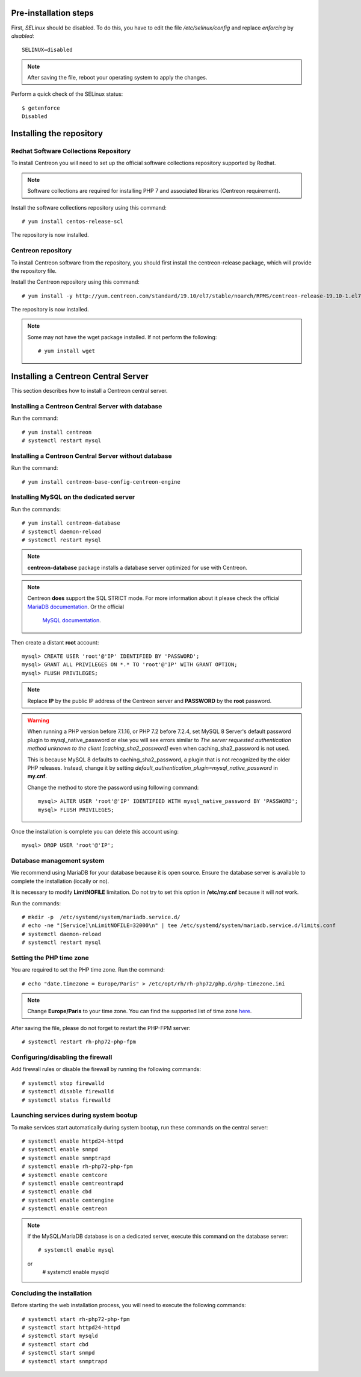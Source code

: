 **********************
Pre-installation steps
**********************

First, *SELinux* should be disabled. To do this, you have to edit the file
*/etc/selinux/config* and replace *enforcing* by *disabled*::

    SELINUX=disabled

.. note::
    After saving the file, reboot your operating system to apply the changes.

Perform a quick check of the SELinux status::

    $ getenforce
    Disabled

*************************
Installing the repository
*************************

Redhat Software Collections Repository
--------------------------------------

To install Centreon you will need to set up the official software collections repository supported by Redhat.

.. note::
    Software collections are required for installing PHP 7 and associated libraries (Centreon requirement).

Install the software collections repository using this command::

   # yum install centos-release-scl

The repository is now installed.

Centreon repository
-------------------

To install Centreon software from the repository, you should first install the
centreon-release package, which will provide the repository file.

Install the Centreon repository using this command::

    # yum install -y http://yum.centreon.com/standard/19.10/el7/stable/noarch/RPMS/centreon-release-19.10-1.el7.centos.noarch.rpm

The repository is now installed.

.. note::
    Some may not have the wget package installed. If not perform the following:
    ::

        # yum install wget

************************************
Installing a Centreon Central Server
************************************

This section describes how to install a Centreon central server.

Installing a Centreon Central Server with database
--------------------------------------------------

Run the command::

    # yum install centreon
    # systemctl restart mysql

Installing a Centreon Central Server without database
-----------------------------------------------------

Run the command::

    # yum install centreon-base-config-centreon-engine

.. _dedicateddbms:

Installing MySQL on the dedicated server
----------------------------------------

Run the commands::

    # yum install centreon-database
    # systemctl daemon-reload
    # systemctl restart mysql

.. note::
    **centreon-database** package installs a database server optimized for use with Centreon.

.. note::
    Centreon **does** support the SQL STRICT mode. For more information about it please check
    the official `MariaDB documentation <https://mariadb.com/kb/en/library/sql-mode/#strict-mode>`_. Or the official
     `MySQL documentation <https://dev.mysql.com/doc/refman/8.0/en/sql-mode.html>`_.

Then create a distant **root** account: ::

    mysql> CREATE USER 'root'@'IP' IDENTIFIED BY 'PASSWORD';
    mysql> GRANT ALL PRIVILEGES ON *.* TO 'root'@'IP' WITH GRANT OPTION;
    mysql> FLUSH PRIVILEGES;

.. note::
    Replace **IP** by the public IP address of the Centreon server and **PASSWORD**
    by the **root** password.

.. warning::
    When running a PHP version before 7.1.16, or PHP 7.2 before 7.2.4, set MySQL 8 Server's default password plugin to
    mysql_native_password or else you will see errors similar to *The server requested authentication method unknown
    to the client [caching_sha2_password]* even when caching_sha2_password is not used.
    
    This is because MySQL 8 defaults to caching_sha2_password, a plugin that is not recognized by the older PHP
    releases. Instead, change it by setting *default_authentication_plugin=mysql_native_password* in **my.cnf**.
    
    Change the method to store the password using following command: ::
    
        mysql> ALTER USER 'root'@'IP' IDENTIFIED WITH mysql_native_password BY 'PASSWORD';
        mysql> FLUSH PRIVILEGES;

Once the installation is complete you can delete this account using: ::
        
    mysql> DROP USER 'root'@'IP';

Database management system
--------------------------

We recommend using MariaDB for your database because it is open source. Ensure
the database server is available to complete the installation (locally or no).

It is necessary to modify **LimitNOFILE** limitation. Do not try to set this
option in **/etc/my.cnf** because it will *not* work.

Run the commands::

   # mkdir -p  /etc/systemd/system/mariadb.service.d/
   # echo -ne "[Service]\nLimitNOFILE=32000\n" | tee /etc/systemd/system/mariadb.service.d/limits.conf
   # systemctl daemon-reload
   # systemctl restart mysql

Setting the PHP time zone
-------------------------

You are required to set the PHP time zone. Run the command::

    # echo "date.timezone = Europe/Paris" > /etc/opt/rh/rh-php72/php.d/php-timezone.ini

.. note::
    Change **Europe/Paris** to your time zone. You can find the supported list
    of time zone `here <http://php.net/manual/en/timezones.php>`_.

After saving the file, please do not forget to restart the PHP-FPM server::

    # systemctl restart rh-php72-php-fpm

Configuring/disabling the firewall
----------------------------------

Add firewall rules or disable the firewall by running the following commands::

    # systemctl stop firewalld
    # systemctl disable firewalld
    # systemctl status firewalld

Launching services during system bootup
---------------------------------------

To make services start automatically during system bootup, run these commands on the central server::

    # systemctl enable httpd24-httpd
    # systemctl enable snmpd
    # systemctl enable snmptrapd
    # systemctl enable rh-php72-php-fpm
    # systemctl enable centcore
    # systemctl enable centreontrapd
    # systemctl enable cbd
    # systemctl enable centengine
    # systemctl enable centreon

.. note::
    If the MySQL/MariaDB database is on a dedicated server, execute this command
    on the database server: ::
    
        # systemctl enable mysql
    or
        # systemctl enable mysqld

Concluding the installation
---------------------------

Before starting the web installation process, you will need to execute the following commands::

    # systemctl start rh-php72-php-fpm
    # systemctl start httpd24-httpd
    # systemctl start mysqld
    # systemctl start cbd
    # systemctl start snmpd
    # systemctl start snmptrapd
